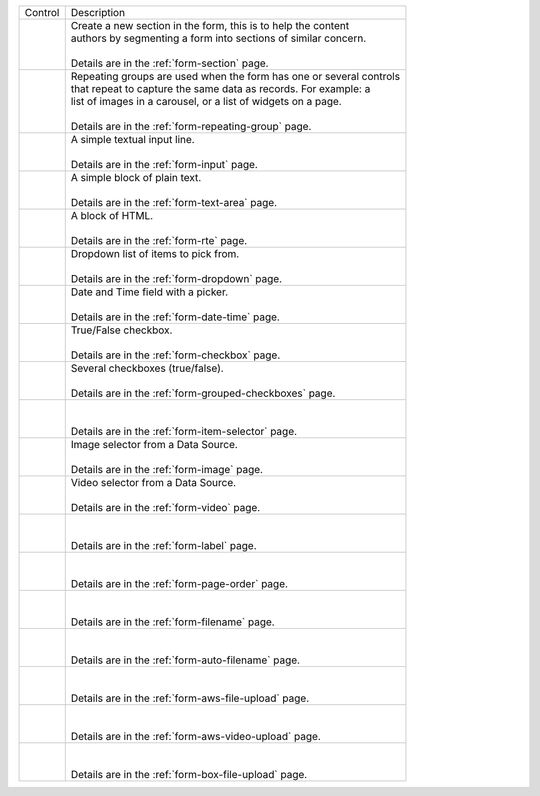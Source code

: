 .. _list-form-engine-controls:

.. |ctlFormSection| image:: /_static/images/form-controls/ctl-form-section.png
             :width: 90%
             :alt: Form Controls - Form Section

.. |ctlRepeatGrp| image:: /_static/images/form-controls/ctl-repeat-grp.png
             :alt: Form Controls - Repeating Group

.. |ctlInput| image:: /_static/images/form-controls/ctl-input.png
             :width: 55%
             :alt: Form Controls - Input

.. |ctlTxtArea| image:: /_static/images/form-controls/ctl-text-area.png
             :width: 70%
             :alt: Form Controls - Text Area

.. |ctlRTE| image:: /_static/images/form-controls/ctl-rte.png
             :width: 105%
             :alt: Form Controls - Rich Text Editor

.. |ctlDropdown| image:: /_static/images/form-controls/ctl-dropdown.png
             :width: 75%
             :alt: Form Controls - Dropdown

.. |ctlDtTime| image:: /_static/images/form-controls/ctl-date-time.png
             :width: 80%
             :alt: Form Controls - Date Time

.. |ctlCheckBox| image:: /_static/images/form-controls/ctl-check-box.png
             :width: 75%
             :alt: Form Controls - Check Box

.. |ctlGrpChkBox| image:: /_static/images/form-controls/ctl-grp-check-box.png
             :width: 100%
             :alt: Form Controls - Grouped Check Box

.. |ctlItemSel| image:: /_static/images/form-controls/ctl-item-sel.png
             :width: 95%
             :alt: Form Controls - Item Selector

.. |ctlImage| image:: /_static/images/form-controls/ctl-image.png
             :width: 60%
             :alt: Form Controls - Image

.. |ctlVideo| image:: /_static/images/form-controls/ctl-video.png
             :width: 50%
             :alt: Form Controls - Video

.. |ctlLabel| image:: /_static/images/form-controls/ctl-label.png
             :width: 55%
             :alt: Form Controls - Label

.. |ctlPageOrder| image:: /_static/images/form-controls/ctl-page-order.png
             :width: 80%
             :alt: Form Controls - Page Order

.. |ctlFileName| image:: /_static/images/form-controls/ctl-file-name.png
             :width: 80%
             :alt: Form Controls - File Name

.. |ctlAutoFn| image:: /_static/images/form-controls/ctl-auto-filename.png
             :width: 95%
             :alt: Form Controls - Auto Filename

.. |ctlAwsFileUp| image:: /_static/images/form-controls/ctl-aws-file-upload.png
             :width: 95%
             :alt: Form Controls - AWS File Upload

.. |ctlAwsVideoUp| image:: /_static/images/form-controls/ctl-aws-video-upload.png
             :width: 97%
             :alt: Form Controls - AWS Video Upload

.. |ctlBoxFileUp| image:: /_static/images/form-controls/ctl-box-file-upload.png
             :width: 95%
             :alt: Form Controls - Box File Upload


+------------------------+-----------------------------------------------------------------------+
|| Control               || Description                                                          |
+------------------------+-----------------------------------------------------------------------+
|| |ctlFormSection|      ||  Create a new section in the form, this is to help the content       |
||                       ||  authors by segmenting a form into sections of similar concern.      |
||                       ||                                                                      |
||                       ||  Details are in the :ref:`form-section` page.                        |
+------------------------+-----------------------------------------------------------------------+
|| |ctlRepeatGrp|        ||  Repeating groups are used when the form has one or several controls |
||                       ||  that repeat to capture the same data as records. For example: a     |
||                       ||  list of images in a carousel, or a list of widgets on a page.       |
||                       ||                                                                      |
||                       ||  Details are in the :ref:`form-repeating-group` page.                |
+------------------------+-----------------------------------------------------------------------+
|| |ctlInput|            ||  A simple textual input line.                                        |
||                       ||                                                                      |
||                       ||  Details are in the :ref:`form-input` page.                          |
+------------------------+-----------------------------------------------------------------------+
|| |ctlTxtArea|          ||  A simple block of plain text.                                       |
||                       ||                                                                      |
||                       ||  Details are in the :ref:`form-text-area` page.                      |
+------------------------+-----------------------------------------------------------------------+
|| |ctlRTE|              ||  A block of HTML.                                                    |
||                       ||                                                                      |
||                       ||  Details are in the :ref:`form-rte` page.                            |
+------------------------+-----------------------------------------------------------------------+
|| |ctlDropdown|         ||  Dropdown list of items to pick from.                                |
||                       ||                                                                      |
||                       ||  Details are in the :ref:`form-dropdown` page.                       |
+------------------------+-----------------------------------------------------------------------+
|| |ctlDtTime|           ||  Date and Time field with a picker.                                  |
||                       ||                                                                      |
||                       ||  Details are in the :ref:`form-date-time` page.                      |
+------------------------+-----------------------------------------------------------------------+
|| |ctlCheckBox|         ||  True/False checkbox.                                                |
||                       ||                                                                      |
||                       ||  Details are in the :ref:`form-checkbox` page.                       |
+------------------------+-----------------------------------------------------------------------+
|| |ctlGrpChkBox|        || Several checkboxes (true/false).                                     |
||                       ||                                                                      |
||                       || Details are in the :ref:`form-grouped-checkboxes` page.              |
+------------------------+-----------------------------------------------------------------------+
|| |ctlItemSel|          ||                                                                      |
||                       ||                                                                      |
||                       || Details are in the :ref:`form-item-selector` page.                   |
+------------------------+-----------------------------------------------------------------------+
|| |ctlImage|            ||  Image selector from a Data Source.                                  |
||                       ||                                                                      |
||                       ||  Details are in the :ref:`form-image` page.                          |
+------------------------+-----------------------------------------------------------------------+
|| |ctlVideo|            ||  Video selector from a Data Source.                                  |
||                       ||                                                                      |
||                       ||  Details are in the :ref:`form-video` page.                          |
+------------------------+-----------------------------------------------------------------------+
|| |ctlLabel|            ||                                                                      |
||                       ||                                                                      |
||                       || Details are in the :ref:`form-label` page.                           |
+------------------------+-----------------------------------------------------------------------+
|| |ctlPageOrder|        ||                                                                      |
||                       ||                                                                      |
||                       || Details are in the :ref:`form-page-order` page.                      |
+------------------------+-----------------------------------------------------------------------+
|| |ctlFileName|         ||                                                                      |
||                       ||                                                                      |
||                       || Details are in the :ref:`form-filename` page.                        |
+------------------------+-----------------------------------------------------------------------+
|| |ctlAutoFn|           ||                                                                      |
||                       ||                                                                      |
||                       || Details are in the :ref:`form-auto-filename` page.                   |
+------------------------+-----------------------------------------------------------------------+
|| |ctlAwsFileUp|        ||                                                                      |
||                       ||                                                                      |
||                       || Details are in the :ref:`form-aws-file-upload` page.                 |
+------------------------+-----------------------------------------------------------------------+
|| |ctlAwsVideoUp|       ||                                                                      |
||                       ||                                                                      |
||                       || Details are in the :ref:`form-aws-video-upload` page.                |
+------------------------+-----------------------------------------------------------------------+
|| |ctlBoxFileUp|        ||                                                                      |
||                       ||                                                                      |
||                       || Details are in the :ref:`form-box-file-upload` page.                 |
+------------------------+-----------------------------------------------------------------------+